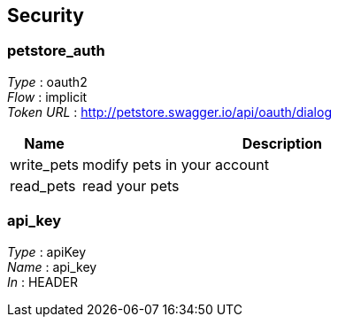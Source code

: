 
[[_securityscheme]]
== Security

[[_petstore_auth]]
=== petstore_auth
[%hardbreaks]
__Type__ : oauth2
__Flow__ : implicit
__Token URL__ : http://petstore.swagger.io/api/oauth/dialog


[options="header", cols=".^3,.^17"]
|===
|Name|Description
|write_pets|modify pets in your account
|read_pets|read your pets
|===


[[_api_key]]
=== api_key
[%hardbreaks]
__Type__ : apiKey
__Name__ : api_key
__In__ : HEADER




